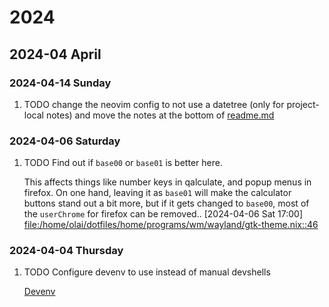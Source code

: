 * 2024
** 2024-04 April
*** 2024-04-14 Sunday
**** TODO change the neovim config to not use a datetree (only for project-local notes) and move the notes at the bottom of [[./readme.md][readme.md]]
*** 2024-04-06 Saturday
**** TODO Find out if =base00= or =base01= is better here.
This affects things like number keys in qalculate, and popup menus in firefox. On one hand, leaving it as =base01= will make the calculator buttons stand out a bit more, but if it gets changed to =base00=, most of the =userChrome= for firefox can be removed..
[2024-04-06 Sat 17:00]
[[file:/home/olai/dotfiles/home/programs/wm/wayland/gtk-theme.nix::46]]

*** 2024-04-04 Thursday
**** TODO Configure devenv to use instead of manual devshells
[[https://github.com/cachix/devenv][Devenv]]
